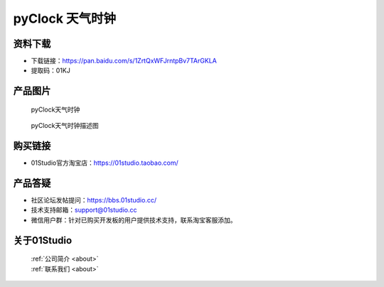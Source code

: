 
pyClock 天气时钟
===========================

资料下载
------------
- 下载链接：https://pan.baidu.com/s/1ZrtQxWFJrntpBv7TArGKLA
- 提取码：01KJ 

产品图片
------------

.. figure:: media/pyClock.png

  pyClock天气时钟
  
.. figure:: media/pyClock_Resource.png
   
  pyClock天气时钟描述图


购买链接
------------
- 01Studio官方淘宝店：https://01studio.taobao.com/


产品答疑
-------------
- 社区论坛发帖提问：https://bbs.01studio.cc/ 
- 技术支持邮箱：support@01studio.cc
- 微信用户群：针对已购买开发板的用户提供技术支持，联系淘宝客服添加。


关于01Studio
--------------

  | :ref:`公司简介 <about>`  
  | :ref:`联系我们 <about>`
